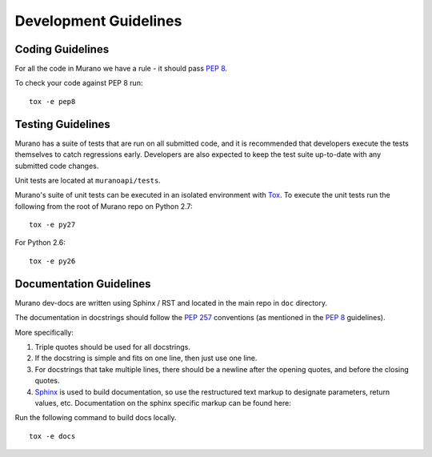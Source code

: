 ======================
Development Guidelines
======================

Coding Guidelines
-----------------

For all the code in Murano we have a rule - it should pass `PEP 8`_.

To check your code against PEP 8 run:

::

    tox -e pep8


.. seealso::

   * https://pep8.readthedocs.org/en/latest/
   * https://flake8.readthedocs.org
   * http://docs.openstack.org/developer/hacking/


Testing Guidelines
------------------

Murano has a suite of tests that are run on all submitted code,
and it is recommended that developers execute the tests themselves to
catch regressions early.  Developers are also expected to keep the
test suite up-to-date with any submitted code changes.

Unit tests are located at ``muranoapi/tests``.

Murano's suite of unit tests can be executed in an isolated environment
with `Tox`_. To execute the unit tests run the following from the root of
Murano repo on Python 2.7:

::

    tox -e py27

For Python 2.6:

::

    tox -e py26


Documentation Guidelines
------------------------

Murano dev-docs are written using Sphinx / RST and located in the main repo
in ``doc`` directory.

The documentation in docstrings should follow the `PEP 257`_ conventions
(as mentioned in the `PEP 8`_ guidelines).

More specifically:

1. Triple quotes should be used for all docstrings.
2. If the docstring is simple and fits on one line, then just use
   one line.
3. For docstrings that take multiple lines, there should be a newline
   after the opening quotes, and before the closing quotes.
4. `Sphinx`_ is used to build documentation, so use the restructured text
   markup to designate parameters, return values, etc.  Documentation on
   the sphinx specific markup can be found here:



Run the following command to build docs locally.

::

    tox -e docs


.. _PEP 8: http://www.python.org/dev/peps/pep-0008/
.. _PEP 257: http://www.python.org/dev/peps/pep-0257/
.. _Tox: http://tox.testrun.org/
.. _Sphinx: http://sphinx.pocoo.org/markup/index.html
